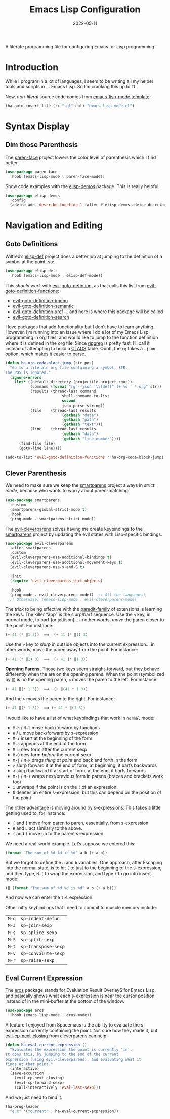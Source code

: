 #+TITLE:  Emacs Lisp Configuration
#+AUTHOR: Howard X. Abrams
#+DATE:   2022-05-11
#+FILETAGS: :emacs:

A literate programming file for configuring Emacs for Lisp programming.

#+BEGIN_SRC emacs-lisp :exports none
  ;;; ha-lisp --- configuring Emacs for Lisp programming. -*- lexical-binding: t; -*-
  ;;
  ;; © 2022 Howard X. Abrams
  ;;   This work is licensed under a Creative Commons Attribution 4.0 International License.
  ;;   See http://creativecommons.org/licenses/by/4.0/
  ;;
  ;; Author: Howard X. Abrams <http://gitlab.com/howardabrams>
  ;; Maintainer: Howard X. Abrams
  ;; Created: May 11, 2022
  ;;
  ;; This file is not part of GNU Emacs.
  ;;
  ;; *NB:* Do not edit this file. Instead, edit the original literate file at:
  ;;            /Users/howard.abrams/other/hamacs/ha-lisp.org
  ;;       And tangle the file to recreate this one.
  ;;
  ;;; Code:
  #+END_SRC
* Introduction
While I program in a lot of languages, I seem to be writing all my helper tools and scripts in … Emacs Lisp. So I’m cranking this up to 11.

New, /non-literal/ source code comes from [[file:templates/emacs-lisp-mode.el][emacs-lisp-mode template]]:
#+BEGIN_SRC emacs-lisp
  (ha-auto-insert-file (rx ".el" eol) "emacs-lisp-mode.el")
#+END_SRC
* Syntax Display
** Dim those Parenthesis
The [[https://github.com/tarsius/paren-face][paren-face]] project lowers the color level of parenthesis which I find better.

#+BEGIN_SRC emacs-lisp
  (use-package paren-face
    :hook (emacs-lisp-mode . paren-face-mode))
#+END_SRC

Show code examples with the [[https://github.com/xuchunyang/elisp-demos][elisp-demos]] package. This is really helpful.
#+BEGIN_SRC emacs-lisp
  (use-package elisp-demos
    :config
    (advice-add 'describe-function-1 :after #'elisp-demos-advice-describe-function-1))
#+END_SRC
* Navigation and Editing
** Goto Definitions
Wilfred’s [[https://github.com/Wilfred/elisp-def][elisp-def]] project does a better job at jumping to the definition of a symbol at the point, so:
#+BEGIN_SRC emacs-lisp
  (use-package elisp-def
    :hook (emacs-lisp-mode . elisp-def-mode))
#+END_SRC
This /should work/ with [[help:evil-goto-definition][evil-goto-defintion]], as that calls this list from [[help:evil-goto-definition-functions][evil-goto-definition-functions]]:
  - [[help:evil-goto-definition-imenu][evil-goto-definition-imenu]]
  - [[help:evil-goto-definition-semantic][evil-goto-definition-semantic]]
  - [[help:evil-goto-definition-xref][evil-goto-definition-xref]] … and here is where this package will be called
  - [[help:evil-goto-definition-search][evil-goto-definition-search]]

I love packages that add functionality but I don’t have to learn anything. However, I’m running into an issue where I do a lot of my Emacs Lisp programming in org files, and would like to jump to the function definition where it is defined in the org file. Since [[https://github.com/BurntSushi/ripgrep][ripgrep]] is pretty fast, I’ll call it instead of attempting to build a [[https://stackoverflow.com/questions/41933837/understanding-the-ctags-file-format][CTAGS]] table. Oooh, the =rg= takes a =—json= option, which makes it easier to parse.

#+BEGIN_SRC emacs-lisp
  (defun ha-org-code-block-jump (str pos)
    "Go to a literate org file containing a symbol, STR.
  The POS is ignored."
    (ignore-errors
      (let* ((default-directory (projectile-project-root))
             (command (format "rg --json '\\(def[^ ]+ %s ' *.org" str))
             (results (thread-last command
                           shell-command-to-list
                           second
                           json-parse-string))
             (file    (thread-last results
                           (gethash "data")
                           (gethash "path")
                           (gethash "text")))
             (line    (thread-last results
                           (gethash "data")
                           (gethash "line_number"))))
        (find-file file)
        (goto-line line))))

  (add-to-list 'evil-goto-definition-functions ' ha-org-code-block-jump)
#+END_SRC
** Clever Parenthesis
We need to make sure we keep the [[https://github.com/Fuco1/smartparens][smartparens]] project always in /strict mode/, because who wants to worry about paren-matching:
#+BEGIN_SRC emacs-lisp
  (use-package smartparens
    :custom
    (smartparens-global-strict-mode t)
    :hook
    (prog-mode . smartparens-strict-mode))
#+END_SRC

The [[https://github.com/luxbock/evil-cleverparens][evil-cleverparens]] solves having me create keybindings to the [[https://github.com/Fuco1/smartparens][smartparens]] project by updating the evil states with Lisp-specific bindings.
#+BEGIN_SRC emacs-lisp
  (use-package evil-cleverparens
    :after smartparens
    :custom
    (evil-cleverparens-use-additional-bindings t)
    (evil-cleverparens-use-additional-movement-keys t)
    (evil-cleverparens-use-s-and-S t)

    :init
    (require 'evil-cleverparens-text-objects)

    :hook
    (prog-mode . evil-cleverparens-mode))  ;; All the languages!
    ;; Otherwise: (emacs-lisp-mode . evil-cleverparens-mode)
#+END_SRC

The /trick/ to being effective with the [[https://www.emacswiki.org/emacs/ParEdit][paredit-family]] of extensions is learning the keys. The killer “app” is the slurp/barf sequence. Use the ~<~ key, in normal mode, to barf (or jettison)… in other words, /move/ the paren closer to the point. For instance:
#+BEGIN_SRC emacs-lisp :tangle no
  (+ 41 (* ‖1 3))  ⟹  (+ 41 (* ‖1) 3)
#+END_SRC
Use the ~>~ key to /slurp/ in outside objects into the current expression… in other words, move the paren away from the point. For instance:
#+BEGIN_SRC emacs-lisp :tangle no
  (+ 41 (* ‖1) 3)  ⟹  (+ 41 (* ‖1 3))
#+END_SRC

*Opening Parens.* Those two keys seem straight-forward, but they behave differently when the are on the opening parens.
When the point (symbolized by ~‖~) is /on/ the opening paren, ~<~ moves the paren to the left. For instance:
#+BEGIN_SRC emacs-lisp :tangle no
  (+ 41 ‖(* 1 3))  ⟹  (+ ‖(41 * 1 3))
#+END_SRC
And  the ~>~ moves the paren to the right. For instance:
#+BEGIN_SRC emacs-lisp :tangle no
  (+ 41 ‖(* 1 3))  ⟹ (+ 41 * ‖(1 3))
#+END_SRC

I would like to have a list of what keybindings that work in =normal= mode:
- ~M-h~ / ~M-l~ move back/forward by functions
- ~H~ / ~L~ move back/forward by s-expression
- ~M-i~ insert at the beginning of the form
- ~M-a~ appends at the end of the form
- ~M-o~ new form after the current sexp
- ~M-O~ new form /before/ the current sexp
- ~M-j~ / ~M-k~ drags /thing at point/ and back and forth in the form
- ~>~ slurp forward if at the end of form, at beginning, it barfs backwards
- ~<~ slurp backward if at start of form, at the end, it barfs forwards
- ~M-(~ / ~M-)~ wraps next/previous form in parens (braces and brackets work too)
- ~x~ unwraps if the point is on the =(= of an expression.
- ~D~ deletes an entire s-expression, but this can depend on the position of the point.

The other advantage is moving around by s-expressions. This takes a little getting used to, for instance:
- ~[~ and ~]~ move from paren to paren, essentially, from s-expression.
- ~H~ and ~L~ act similarly to the above.
- ~(~ and ~)~ move up to the parent s-expression

We need a real-world example. Let’s suppose we entered this:
#+BEGIN_SRC emacs-lisp :tangle no
(format "The sum of %d %d is %d" a b (+ a b))
#+END_SRC
But we forgot to define the =a= and =b= variables. One approach, after Escaping into the normal state, is to hit ~(~ to just to the beginning of the s-expression, and then type,  ~M-(~ to wrap the expression, and type ~i~ to go into insert mode:
#+BEGIN_SRC emacs-lisp :tangle no
  (‖ (format "The sum of %d %d is %d" a b (+ a b)))
#+END_SRC
And now we can enter the =let= expression.

Other nifty keybindings that I need to commit to muscle memory include:
| ~M-q~ | =sp-indent-defun=   |
| ~M-J~ | =sp-join-sexp=      |
| ~M-s~ | =sp-splice-sexp=    |
| ~M-S~ | =sp-split-sexp=     |
| ~M-t~ | =sp-transpose-sexp= |
| ~M-v~ | =sp-convolute-sexp= |
| ~M-r~ | =sp-raise-sexp=     |

** Eval Current Expression
The [[https://github.com/xiongtx/eros][eros]] package stands for Evaluation Result OverlayS for Emacs Lisp, and basically shows what each s-expression is near the cursor position instead of in the mini-buffer at the bottom of the window.
#+BEGIN_SRC emacs-lisp
  (use-package eros
    :hook (emacs-lisp-mode . eros-mode))
#+END_SRC

A feature I enjoyed from Spacemacs is the ability to evaluate the s-expression currently containing the point. Not sure how they made it, but [[help:evil-cp-next-closing ][evil-cp-next-closing]] from cleverparens can help:

#+BEGIN_SRC emacs-lisp
(defun ha-eval-current-expression ()
  "Evaluates the expression the point is currently 'in'.
It does this, by jumping to the end of the current
expression (using evil-cleverparens), and evaluating what it
finds at that point."
  (interactive)
  (save-excursion
    (evil-cp-next-closing)
    (evil-cp-forward-sexp)
    (call-interactively 'eval-last-sexp)))
#+END_SRC

And we just need to bind it.
#+BEGIN_SRC emacs-lisp
  (ha-prog-leader
    "e c" '("current" . ha-eval-current-expression))
#+END_SRC
* Technical Artifacts                                :noexport:

Let's =provide= a name so we can =require= this file:

#+BEGIN_SRC emacs-lisp :exports none
  (provide 'ha-programming-elisp)
  ;;; ha-programming-elisp.el ends here
  #+END_SRC

#+DESCRIPTION: configuring Emacs for Lisp programming.

#+PROPERTY:    header-args:sh :tangle no
#+PROPERTY:    header-args:emacs-lisp  :tangle yes
#+PROPERTY:    header-args    :results none :eval no-export :comments no mkdirp yes

#+OPTIONS:     num:nil toc:nil todo:nil tasks:nil tags:nil date:nil
#+OPTIONS:     skip:nil author:nil email:nil creator:nil timestamp:nil
#+INFOJS_OPT:  view:nil toc:nil ltoc:t mouse:underline buttons:0 path:http://orgmode.org/org-info.js
